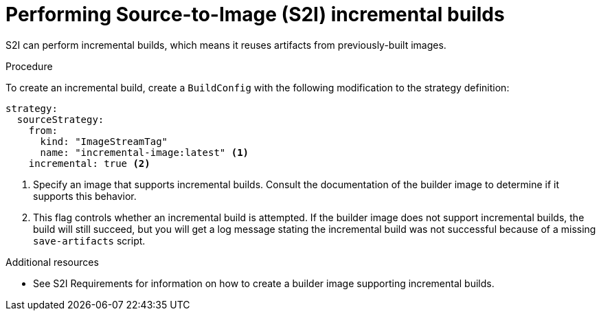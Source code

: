 // Module included in the following assemblies:
//* builds/build-strategies.adoc

[id="builds-strategy-s2i-incremental-builds_{context}"]
= Performing Source-to-Image (S2I) incremental builds

S2I can perform incremental builds, which means it reuses artifacts from previously-built images.

.Procedure

To create an incremental build, create a `BuildConfig` with the following modification to the strategy definition:

[source,yaml]
----
strategy:
  sourceStrategy:
    from:
      kind: "ImageStreamTag"
      name: "incremental-image:latest" <1>
    incremental: true <2>
----
<1> Specify an image that supports incremental builds. Consult the documentation of the builder image to determine if it supports this behavior.
<2> This flag controls whether an incremental build is attempted. If the builder image does not support incremental builds, the build will still succeed, but you will get a log message stating the incremental build was not successful because of a missing `save-artifacts` script.

.Additional resources

* See S2I Requirements for information on how to create a builder image supporting incremental builds.
